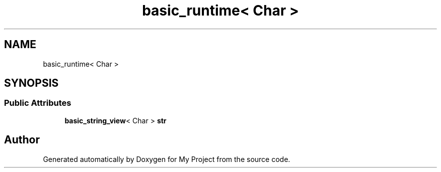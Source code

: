 .TH "basic_runtime< Char >" 3 "Wed Feb 1 2023" "Version Version 0.0" "My Project" \" -*- nroff -*-
.ad l
.nh
.SH NAME
basic_runtime< Char >
.SH SYNOPSIS
.br
.PP
.SS "Public Attributes"

.in +1c
.ti -1c
.RI "\fBbasic_string_view\fP< Char > \fBstr\fP"
.br
.in -1c

.SH "Author"
.PP 
Generated automatically by Doxygen for My Project from the source code\&.
